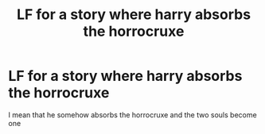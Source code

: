 #+TITLE: LF for a story where harry absorbs the horrocruxe

* LF for a story where harry absorbs the horrocruxe
:PROPERTIES:
:Author: lobonmc
:Score: 1
:DateUnix: 1618529567.0
:DateShort: 2021-Apr-16
:FlairText: Request
:END:
I mean that he somehow absorbs the horrocruxe and the two souls become one

